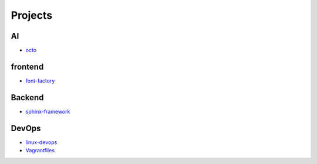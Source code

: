 Projects
===============================================

AI
-------------------

- `octo`_

.. _`octo`: https://github.com/KellyChan/octo  


frontend
-------------------

- `font-factory`_

.. _`font-factory`: https://github.com/KellyChan/font-factory


Backend
---------------------


- `sphinx-framework`_

.. _`sphinx-framework`: https://github.com/KellyChan/sphinx-framework


DevOps
-------------------

- `linux-devops`_
- `Vagrantfiles`_

.. _`linux-devops`: https://github.com/KellyChan/linux-devops
.. _`Vagrantfiles`: https://github.com/KellyChan/Vagrantfiles
